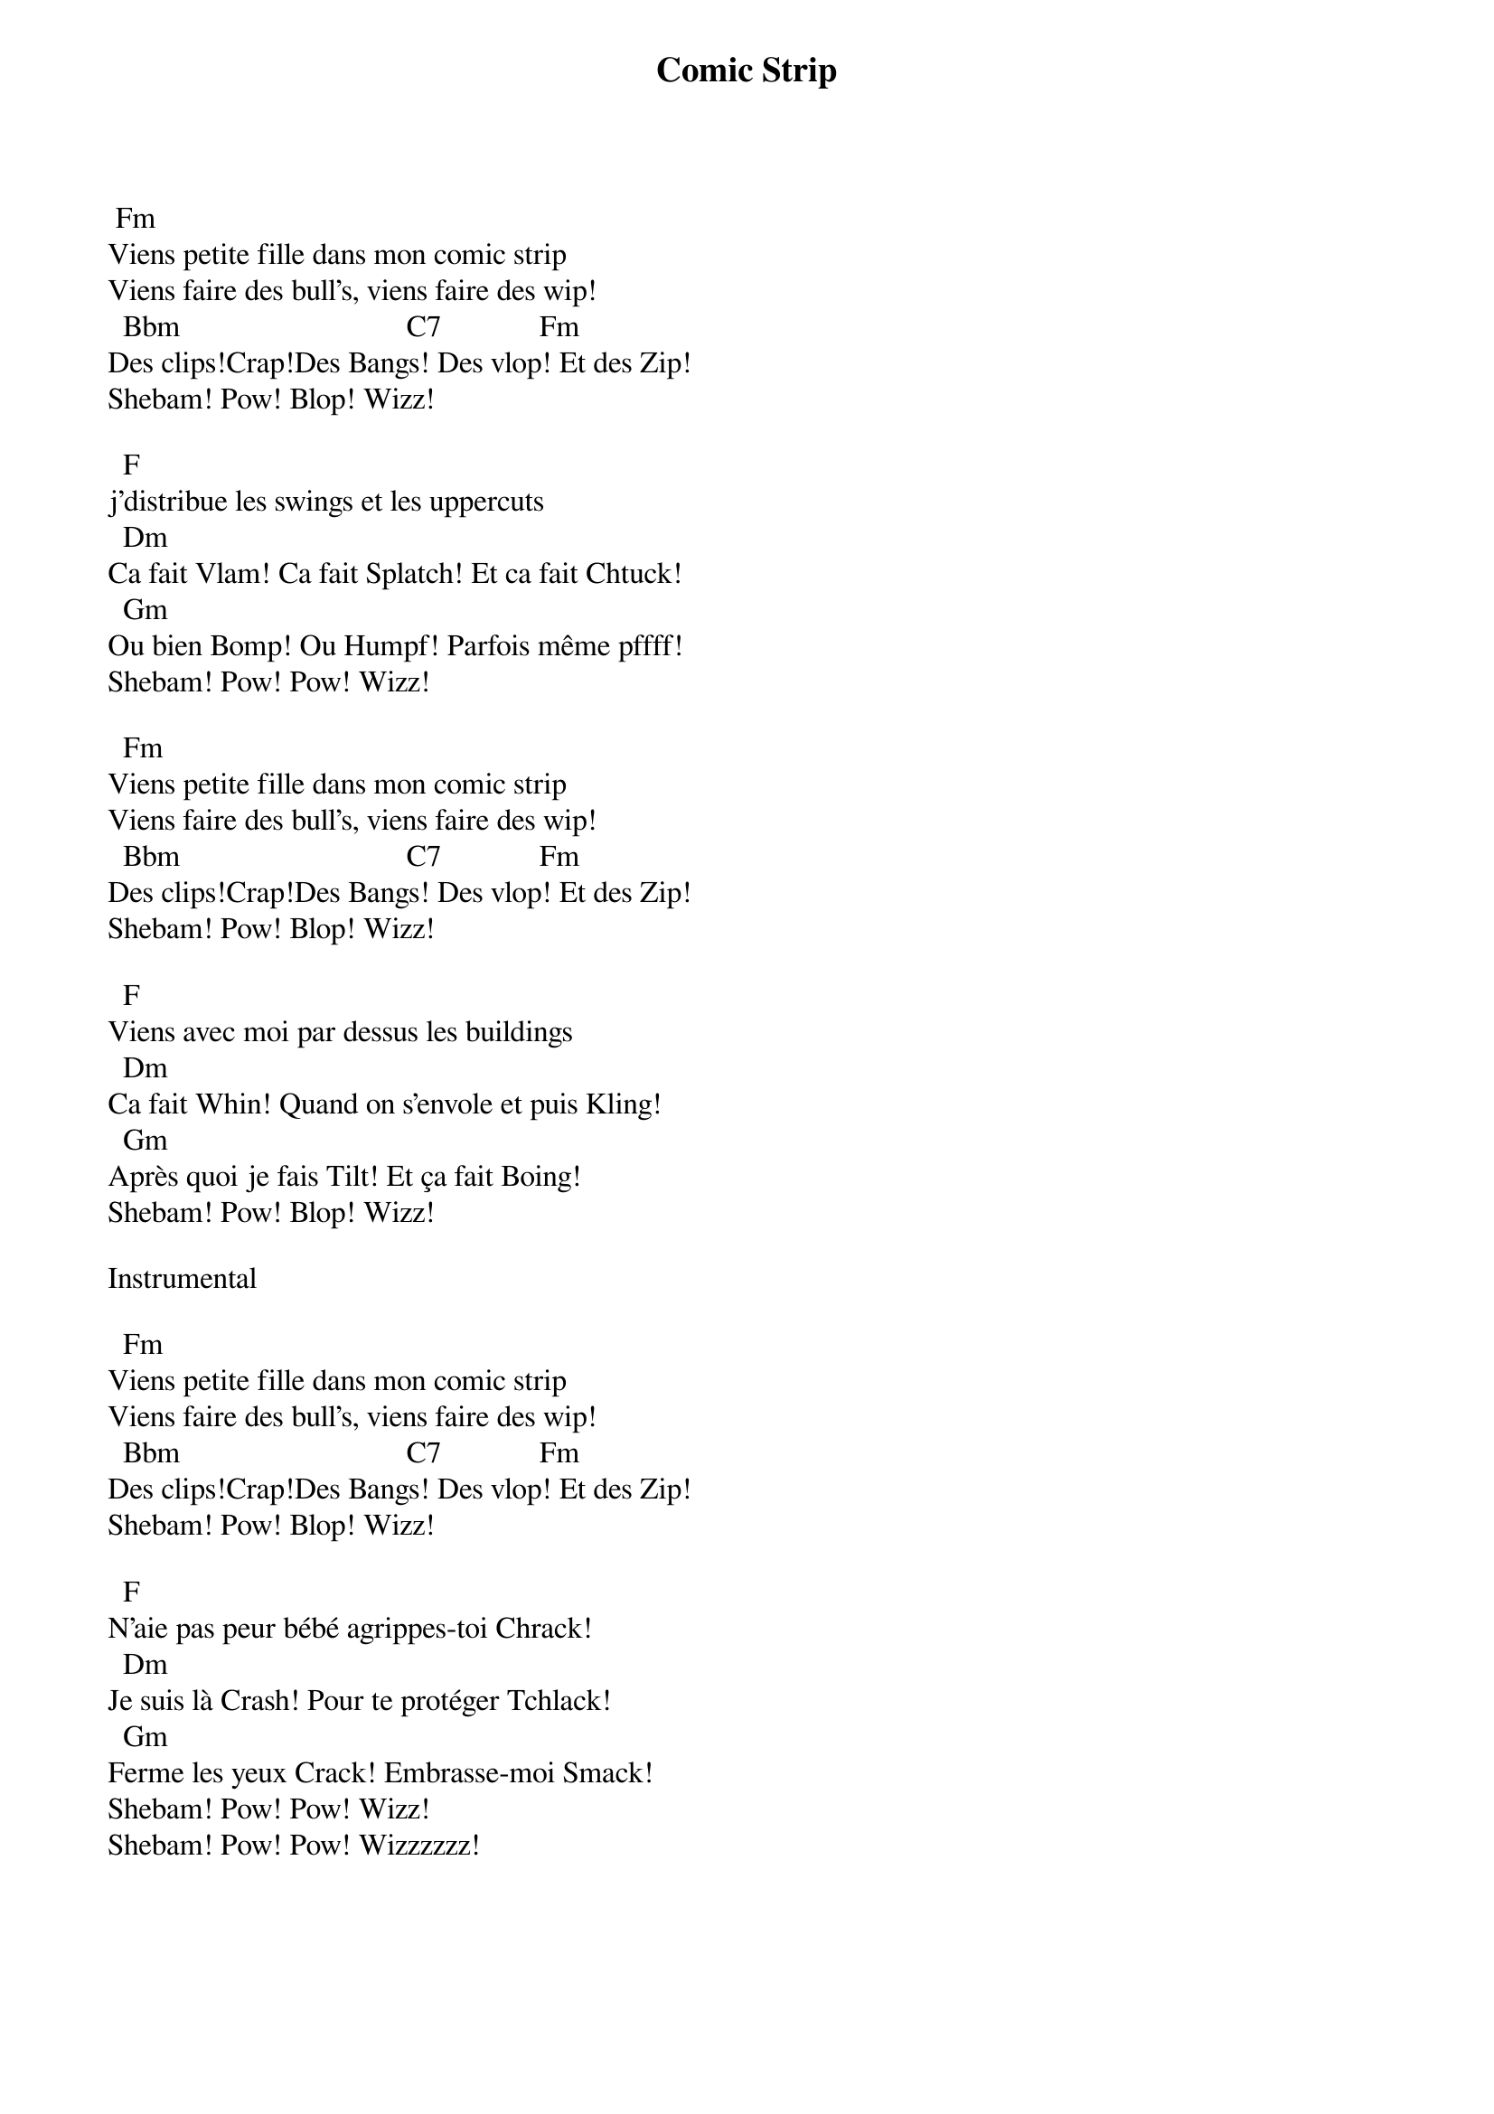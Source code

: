 {title: Comic Strip}
{author: Serge Gainsbourg}
  Fm 
 Viens petite fille dans mon comic strip  
 Viens faire des bull's, viens faire des wip!  
   Bbm                              C7             Fm 
 Des clips!Crap!Des Bangs! Des vlop! Et des Zip!  
 Shebam! Pow! Blop! Wizz!  
  
   F 
 j'distribue les swings et les uppercuts  
   Dm 
 Ca fait Vlam! Ca fait Splatch! Et ca fait Chtuck!  
   Gm 
 Ou bien Bomp! Ou Humpf! Parfois même pffff!  
 Shebam! Pow! Pow! Wizz!  
  
   Fm 
 Viens petite fille dans mon comic strip  
 Viens faire des bull's, viens faire des wip!  
   Bbm                              C7             Fm 
 Des clips!Crap!Des Bangs! Des vlop! Et des Zip!  
 Shebam! Pow! Blop! Wizz!  
  
   F 
 Viens avec moi par dessus les buildings  
   Dm 
 Ca fait Whin! Quand on s'envole et puis Kling!  
   Gm 
 Après quoi je fais Tilt! Et ça fait Boing!  
 Shebam! Pow! Blop! Wizz!  
  
 Instrumental  
  
   Fm 
 Viens petite fille dans mon comic strip  
 Viens faire des bull's, viens faire des wip!  
   Bbm                              C7             Fm 
 Des clips!Crap!Des Bangs! Des vlop! Et des Zip!  
 Shebam! Pow! Blop! Wizz!  
  
   F 
 N'aie pas peur bébé agrippes-toi Chrack!  
   Dm 
 Je suis là Crash! Pour te protéger Tchlack!  
   Gm 
 Ferme les yeux Crack! Embrasse-moi Smack!  
 Shebam! Pow! Pow! Wizz!  
 Shebam! Pow! Pow! Wizzzzzz!

